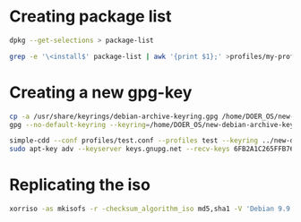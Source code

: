 * Creating package list
#+BEGIN_SRC bash
dpkg --get-selections > package-list

grep -e '\<install$' package-list | awk '{print $1};' >profiles/my-profile.downloads

#+END_SRC

* Creating a new gpg-key
#+BEGIN_SRC bash
cp -a /usr/share/keyrings/debian-archive-keyring.gpg /home/DOER_OS/new-debian-archive-keyring.gpg
gpg --no-default-keyring --keyring=/home/DOER_OS/new-debian-archive-keyring.gpg --delete-key "6FB2A1C265FFB764" --yes

simple-cdd --conf profiles/test.conf --profiles test --keyring ../new-debian-archive-keyring.gpg
sudo apt-key adv --keyserver keys.gnupg.net --recv-keys 6FB2A1C265FFB764
#+END_SRC

* Replicating the iso
#+BEGIN_SRC bash
xorriso -as mkisofs -r -checksum_algorithm_iso md5,sha1 -V 'Debian 9.9 amd64 1' -o /home/doer/DOER_OS/simple-cdd/images/debian.iso -J -J -joliet-long -cache-inodes -isohybrid-mbr iso/isohdpfx.bin -b isolinux/isolinux.bin -c isolinux/boot.cat -boot-load-size 4 -boot-info-table -no-emul-boot -eltorito-alt-boot -e boot/grub/efi.img -no-emul-boot -isohybrid-gpt-basdat -isohybrid-apm-hfsplus iso/ iso/
#+END_SRC

